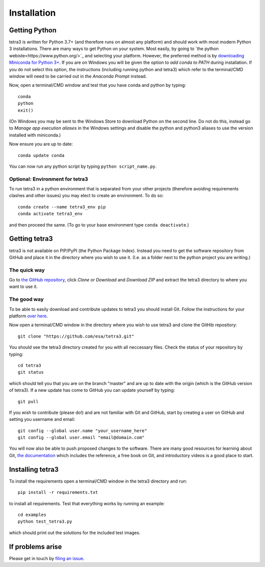 Installation
============

Getting Python
--------------
tetra3 is written for Python 3.7+ (and therefore runs on almost any platform) and should work with
most modern Python 3 installations. There are many ways to get Python on your system. Most easily,
by going to `the python webiste<https://www.python.org/>`_ and selecting your platform. However,
the preferred
method is by `downloading Miniconda for Python 3+ 
<https://docs.conda.io/en/latest/miniconda.html>`_. If you are on Windows you will be given the
option to `add conda to PATH` during installation. If you do not select this option, the
instructions (including running python and tetra3) which refer to the terminal/CMD window will need
to be carried out in the `Anaconda Prompt` instead.

Now, open a terminal/CMD window and test that you have conda and python by typing::

    conda
    python
    exit()
    
(On Windows you may be sent to the Windows Store to download Python on the second line. Do not do
this, instead go to `Manage app execution aliases` in the Windows settings and disable the python
and python3 aliases to use the version installed with miniconda.)

Now ensure you are up to date::

    conda update conda
    
You can now run any python script by typing ``python script_name.py``.

Optional: Environment for tetra3
^^^^^^^^^^^^^^^^^^^^^^^^^^^^^^^^
To run tetra3 in a python environment that is separated from your other projects (therefore avoiding
requirements clashes and other issues) you may elect to create an environment. To do so::

    conda create --name tetra3_env pip
    conda activate tetra3_env
    
and then proceed the same. (To go to your base environment type ``conda deactivate``.)

Getting tetra3
--------------
tetra3 is not available on PIP/PyPI (the Python Package Index). Instead you need to get the software
repository from GitHub and place it in the directory where you wish to use it. (I.e. as a folder
next to the python project you are writing.)

The quick way
^^^^^^^^^^^^^
Go to `the GitHub repository <https://github.com/esa/tetra3>`_, click `Clone or Download` and
`Download ZIP` and extract the tetra3 directory to where you want to use it.

The good way
^^^^^^^^^^^^
To be able to easily download and contribute updates to tetra3 you should install Git. Follow the
instructions for your platform `over here <https://git-scm.com/downloads>`_.

Now open a terminal/CMD window in the directory where you wish to use tetra3 and clone the
GitHib repository::

    git clone "https://github.com/esa/tetra3.git"
    
You should see the tetra3 directory created for you with all neccessary files. Check the status of
your repository by typing::

    cd tetra3
    git status
    
which should tell you that you are on the branch "master" and are up to date with the origin (which
is the GitHub version of tetra3). If a new update has come to GitHub you can update yourself by
typing::

    git pull

If you wish to contribute (please do!) and are not familiar with Git and GitHub, start by creating
a user on GitHub and setting you username and email::

    git config --global user.name "your_username_here"
    git config --global user.email "email@domain.com"

You will now also be able to push proposed changes to the software. There are many good resources
for learning about Git, `the documentation <https://git-scm.com/doc>`_ which includes the reference,
a free book on Git, and introductory videos is a good place to start.

Installing tetra3
-----------------
To install the requirements open a terminal/CMD window in the tetra3 directory and run::

    pip install -r requirements.txt
    
to install all requirements. Test that everything works by running an example::

    cd examples
    python test_tetra3.py
    
which should print out the solutions for the included test images.
    
If problems arise
-----------------
Please get in touch by `filing an issue <https://github.com/esa/tetra3/issues>`_.